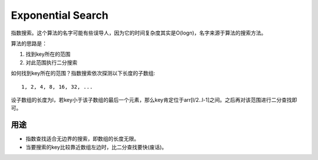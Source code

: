 Exponential Search
====================================================
指数搜索。这个算法的名字可能有些误导人，因为它的时间复杂度其实是O(logn)，名字来源于算法的搜索方法。

算法的思路是：

1. 找到key所在的范围
2. 对此范围执行二分搜索

如何找到key所在的范围？指数搜索依次探测以下长度的子数组::

    1, 2, 4, 8, 16, 32, ...

设子数组的长度为l，若key小于该子数组的最后一个元素，那么key肯定位于arr[l/2..l-1]之间。之后再对该范围进行二分查找即可。

用途
---------------------------------

- 指数查找适合无边界的搜索，即数组的长度无限。
- 当要搜索的key比较靠近数组左边时，比二分查找要快(废话)。
